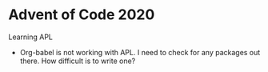 * Advent of Code 2020
Learning APL
- Org-babel is not working with APL. I need to check for any packages out there. How difficult is to write one?
